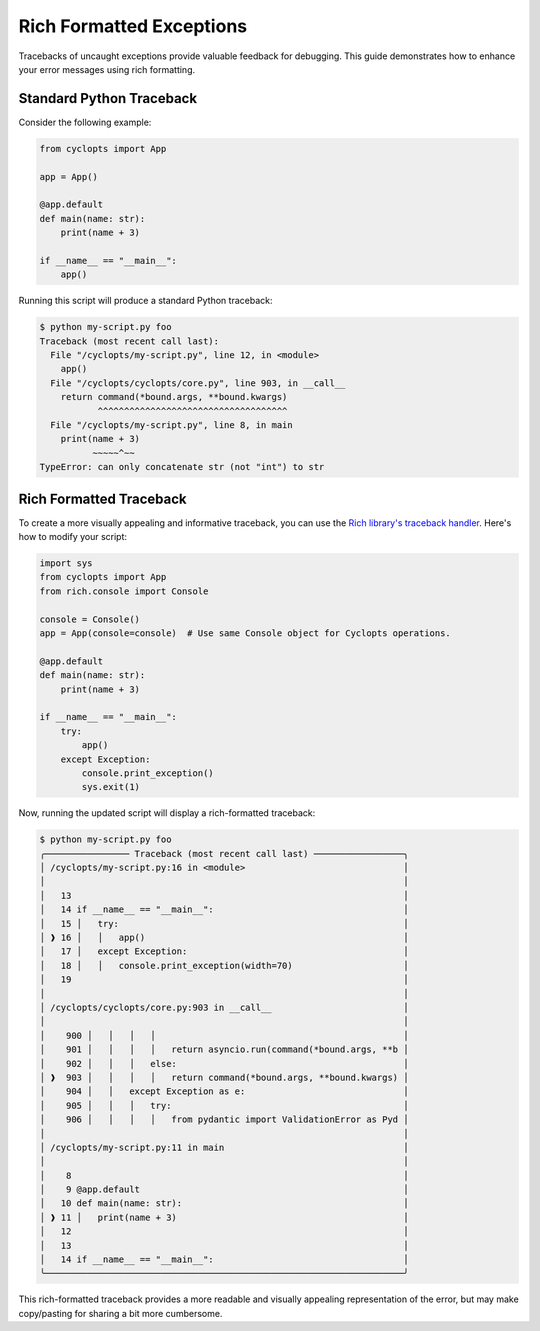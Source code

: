 =========================
Rich Formatted Exceptions
=========================
Tracebacks of uncaught exceptions provide valuable feedback for debugging. This guide demonstrates how to enhance your error messages using rich formatting.

-------------------------
Standard Python Traceback
-------------------------
Consider the following example:

.. code-block:: python

    from cyclopts import App

    app = App()

    @app.default
    def main(name: str):
        print(name + 3)

    if __name__ == "__main__":
        app()

Running this script will produce a standard Python traceback:

.. code-block:: console

   $ python my-script.py foo
   Traceback (most recent call last):
     File "/cyclopts/my-script.py", line 12, in <module>
       app()
     File "/cyclopts/cyclopts/core.py", line 903, in __call__
       return command(*bound.args, **bound.kwargs)
              ^^^^^^^^^^^^^^^^^^^^^^^^^^^^^^^^^^^^
     File "/cyclopts/my-script.py", line 8, in main
       print(name + 3)
             ~~~~~^~~
   TypeError: can only concatenate str (not "int") to str

------------------------
Rich Formatted Traceback
------------------------
To create a more visually appealing and informative traceback, you can use the `Rich library's traceback handler`_. Here's how to modify your script:

.. code-block:: python

    import sys
    from cyclopts import App
    from rich.console import Console

    console = Console()
    app = App(console=console)  # Use same Console object for Cyclopts operations.

    @app.default
    def main(name: str):
        print(name + 3)

    if __name__ == "__main__":
        try:
            app()
        except Exception:
            console.print_exception()
            sys.exit(1)

Now, running the updated script will display a rich-formatted traceback:

.. code-block:: console

   $ python my-script.py foo
   ╭──────────────── Traceback (most recent call last) ─────────────────╮
   │ /cyclopts/my-script.py:16 in <module>                              │
   │                                                                    │
   │   13                                                               │
   │   14 if __name__ == "__main__":                                    │
   │   15 │   try:                                                      │
   │ ❱ 16 │   │   app()                                                 │
   │   17 │   except Exception:                                         │
   │   18 │   │   console.print_exception(width=70)                     │
   │   19                                                               │
   │                                                                    │
   │ /cyclopts/cyclopts/core.py:903 in __call__                         │
   │                                                                    │
   │    900 │   │   │   │                                               │
   │    901 │   │   │   │   return asyncio.run(command(*bound.args, **b │
   │    902 │   │   │   else:                                           │
   │ ❱  903 │   │   │   │   return command(*bound.args, **bound.kwargs) │
   │    904 │   │   except Exception as e:                              │
   │    905 │   │   │   try:                                            │
   │    906 │   │   │   │   from pydantic import ValidationError as Pyd │
   │                                                                    │
   │ /cyclopts/my-script.py:11 in main                                  │
   │                                                                    │
   │    8                                                               │
   │    9 @app.default                                                  │
   │   10 def main(name: str):                                          │
   │ ❱ 11 │   print(name + 3)                                           │
   │   12                                                               │
   │   13                                                               │
   │   14 if __name__ == "__main__":                                    │
   ╰────────────────────────────────────────────────────────────────────╯

This rich-formatted traceback provides a more readable and visually appealing representation of the error, but may make copy/pasting for sharing a bit more cumbersome.

.. _Rich library's traceback handler: https://rich.readthedocs.io/en/stable/traceback.html#printing-tracebacks
